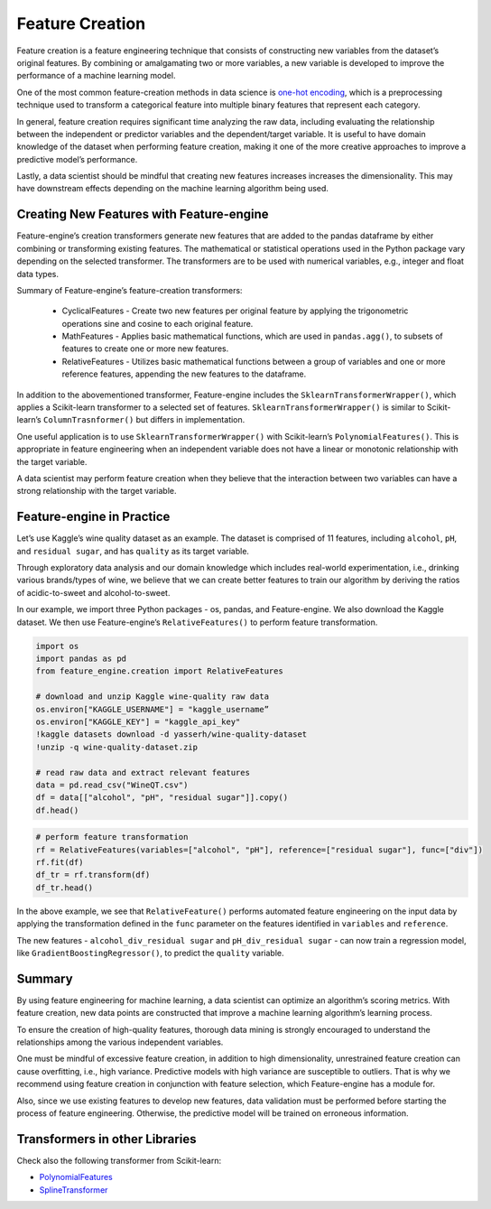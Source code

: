 .. -*- mode: rst -*-

Feature Creation
================

Feature creation is a  feature engineering technique that consists of 
constructing new variables from the dataset’s original features. By combining 
or amalgamating two or more variables, a new variable is developed to improve 
the performance of a machine learning model.

One of the most common feature-creation methods in data science is `one-hot 
encoding <https://www.blog.trainindata.com/one-hot-encoding-categorical-variables/>`_, which  is a preprocessing technique used to transform a categorical 
feature into multiple binary features that represent each category.

In general, feature creation requires significant time analyzing the raw data, 
including evaluating the relationship between the independent or predictor 
variables and the dependent/target variable. It is useful to have domain knowledge 
of the dataset when performing feature creation, making it one of the more 
creative approaches to improve a predictive model’s performance. 

Lastly, a data scientist should be mindful that creating new features increases 
increases the dimensionality. This may have downstream effects depending on 
the machine learning algorithm being used. 

Creating New Features with Feature-engine
~~~~~~~~~~~~~~~~~~~~~~~~~~~~~~~~~~~~~~~~~~~

Feature-engine’s creation transformers generate new features that are added to the 
pandas dataframe by either combining or transforming existing features. The 
mathematical or statistical operations used in the Python package vary depending 
on the selected transformer. The transformers are to be used with numerical 
variables, e.g., integer and float data types.

Summary of Feature-engine’s feature-creation transformers:

   - CyclicalFeatures - Create two new features per original feature by applying 
     the trigonometric operations sine and cosine to each original feature.
   
   - MathFeatures - Applies basic mathematical functions, which are used in 
     ``pandas.agg()``, to subsets of features to create one or more new features.
   
   - RelativeFeatures - Utilizes basic mathematical functions between a group 
     of variables and one or more reference features, appending the new features 
     to the dataframe.

In addition to the abovementioned transformer, Feature-engine includes the 
``SklearnTransformerWrapper()``, which applies a Scikit-learn transformer to a 
selected set of features. ``SklearnTransformerWrapper()`` is similar to Scikit-learn’s 
``ColumnTrasnformer()`` but differs in implementation.

One useful application is to use ``SklearnTransformerWrapper()`` with Scikit-learn’s 
``PolynomialFeatures()``. This is appropriate in feature engineering when an independent 
variable does not have a linear or monotonic relationship with the target variable.

A data scientist may perform feature creation when they believe that the interaction 
between two variables can have a strong relationship with the target variable.

Feature-engine in Practice
~~~~~~~~~~~~~~~~~~~~~~~~~~
Let’s use Kaggle’s wine quality dataset as an example. The dataset is comprised of 11 
features, including ``alcohol``, ``pH``, and ``residual sugar``, and has ``quality`` as its 
target variable.

Through exploratory data analysis and our domain knowledge which includes real-world 
experimentation, i.e., drinking various brands/types of wine, we believe that we can 
create better features to train our algorithm by deriving the ratios of acidic-to-sweet 
and alcohol-to-sweet.

In our example, we import three Python packages - os, pandas, and Feature-engine. We also 
download the Kaggle dataset. We then use Feature-engine’s ``RelativeFeatures()`` to perform 
feature transformation.

.. code-block:: python

   import os
   import pandas as pd
   from feature_engine.creation import RelativeFeatures

   # download and unzip Kaggle wine-quality raw data
   os.environ["KAGGLE_USERNAME"] = "kaggle_username”
   os.environ["KAGGLE_KEY"] = "kaggle_api_key"
   !kaggle datasets download -d yasserh/wine-quality-dataset
   !unzip -q wine-quality-dataset.zip
   
   # read raw data and extract relevant features
   data = pd.read_csv("WineQT.csv")
   df = data[["alcohol", "pH", "residual sugar"]].copy()
   df.head()

.. figure:: ../../images/feature_creation_input_data.png
   :align:  center

.. code-block:: python

   # perform feature transformation
   rf = RelativeFeatures(variables=["alcohol", "pH"], reference=["residual sugar"], func=["div"])
   rf.fit(df)
   df_tr = rf.transform(df)
   df_tr.head()

.. figure:: ../../images/feature_creation_transformed_data.png
   :align:  center

In the above example, we see that ``RelativeFeature()`` performs automated feature engineering on 
the input data by applying the transformation defined in the ``func``  parameter on the features 
identified in ``variables``  and ``reference``.

The new features - ``alcohol_div_residual sugar`` and ``pH_div_residual sugar`` - can now train a 
regression model, like ``GradientBoostingRegressor()``, to predict the ``quality`` variable.

Summary
~~~~~~~
By using feature engineering for machine learning, a data scientist can optimize an algorithm’s 
scoring metrics. With feature creation, new data points are constructed that improve a machine 
learning algorithm’s learning process. 

To ensure the creation of high-quality features, thorough data mining is strongly encouraged to 
understand the relationships among the various independent variables.

One must be mindful of excessive feature creation, in addition to high dimensionality, unrestrained 
feature creation can cause overfitting, i.e., high variance.  Predictive models with high variance 
are susceptible to outliers. That is why we  recommend using feature creation in conjunction with 
feature selection, which Feature-engine has a module for.

Also, since we use existing features to develop new features, data validation must be performed 
before starting the process of feature engineering. Otherwise, the predictive model will be 
trained on erroneous information.


Transformers in other Libraries
~~~~~~~~~~~~~~~~~~~~~~~~~~~~~~~

Check also the following transformer from Scikit-learn:

* `PolynomialFeatures <https://scikit-learn.org/stable/modules/generated/sklearn.preprocessing.PolynomialFeatures.html>`_
* `SplineTransformer <https://scikit-learn.org/stable/modules/generated/sklearn.preprocessing.SplineTransformer.html>`_
